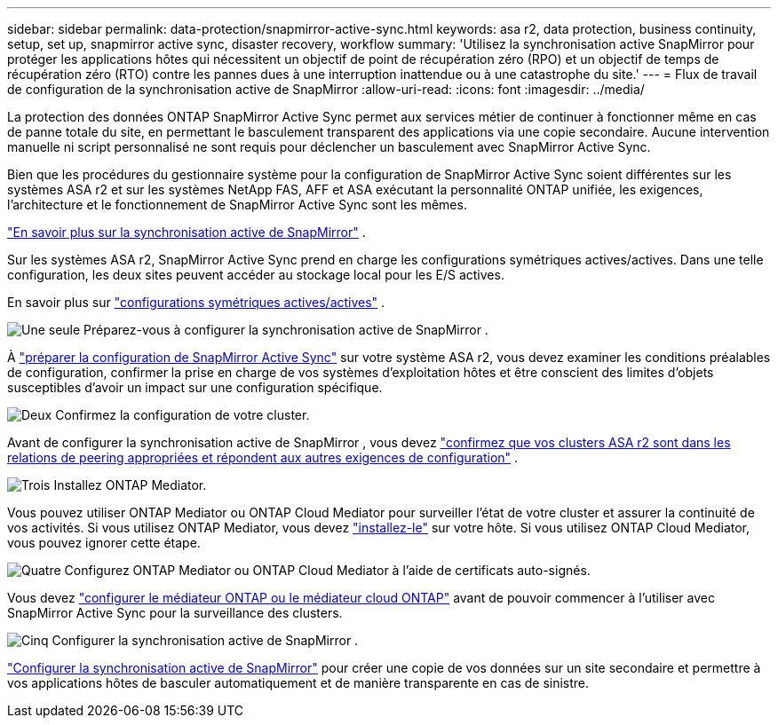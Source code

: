 ---
sidebar: sidebar 
permalink: data-protection/snapmirror-active-sync.html 
keywords: asa r2, data protection, business continuity, setup, set up, snapmirror active sync, disaster recovery, workflow 
summary: 'Utilisez la synchronisation active SnapMirror pour protéger les applications hôtes qui nécessitent un objectif de point de récupération zéro (RPO) et un objectif de temps de récupération zéro (RTO) contre les pannes dues à une interruption inattendue ou à une catastrophe du site.' 
---
= Flux de travail de configuration de la synchronisation active de SnapMirror
:allow-uri-read: 
:icons: font
:imagesdir: ../media/


[role="lead"]
La protection des données ONTAP SnapMirror Active Sync permet aux services métier de continuer à fonctionner même en cas de panne totale du site, en permettant le basculement transparent des applications via une copie secondaire. Aucune intervention manuelle ni script personnalisé ne sont requis pour déclencher un basculement avec SnapMirror Active Sync.

Bien que les procédures du gestionnaire système pour la configuration de SnapMirror Active Sync soient différentes sur les systèmes ASA r2 et sur les systèmes NetApp FAS, AFF et ASA exécutant la personnalité ONTAP unifiée, les exigences, l'architecture et le fonctionnement de SnapMirror Active Sync sont les mêmes.

link:https://docs.netapp.com/us-en/ontap/snapmirror-active-sync/index.html["En savoir plus sur la synchronisation active de SnapMirror"^] .

Sur les systèmes ASA r2, SnapMirror Active Sync prend en charge les configurations symétriques actives/actives. Dans une telle configuration, les deux sites peuvent accéder au stockage local pour les E/S actives.

En savoir plus sur link:https://docs.netapp.com/us-en/ontap/snapmirror-active-sync/architecture-concept.html#symmetric-activeactive["configurations symétriques actives/actives"^] .

.image:https://raw.githubusercontent.com/NetAppDocs/common/main/media/number-1.png["Une seule"] Préparez-vous à configurer la synchronisation active de SnapMirror .
[role="quick-margin-para"]
À link:snapmirror-active-sync-prepare.html["préparer la configuration de SnapMirror Active Sync"] sur votre système ASA r2, vous devez examiner les conditions préalables de configuration, confirmer la prise en charge de vos systèmes d'exploitation hôtes et être conscient des limites d'objets susceptibles d'avoir un impact sur une configuration spécifique.

.image:https://raw.githubusercontent.com/NetAppDocs/common/main/media/number-2.png["Deux"] Confirmez la configuration de votre cluster.
[role="quick-margin-para"]
Avant de configurer la synchronisation active de SnapMirror , vous devez link:snapmirror-active-sync-confirm-cluster-configuration.html["confirmez que vos clusters ASA r2 sont dans les relations de peering appropriées et répondent aux autres exigences de configuration"] .

.image:https://raw.githubusercontent.com/NetAppDocs/common/main/media/number-3.png["Trois"] Installez ONTAP Mediator.
[role="quick-margin-para"]
Vous pouvez utiliser ONTAP Mediator ou ONTAP Cloud Mediator pour surveiller l'état de votre cluster et assurer la continuité de vos activités. Si vous utilisez ONTAP Mediator, vous devez link:install-ontap-mediator.html["installez-le"] sur votre hôte. Si vous utilisez ONTAP Cloud Mediator, vous pouvez ignorer cette étape.

.image:https://raw.githubusercontent.com/NetAppDocs/common/main/media/number-4.png["Quatre"] Configurez ONTAP Mediator ou ONTAP Cloud Mediator à l’aide de certificats auto-signés.
[role="quick-margin-para"]
Vous devez link:configure-ontap-mediator.html["configurer le médiateur ONTAP ou le médiateur cloud ONTAP"] avant de pouvoir commencer à l'utiliser avec SnapMirror Active Sync pour la surveillance des clusters.

.image:https://raw.githubusercontent.com/NetAppDocs/common/main/media/number-5.png["Cinq"] Configurer la synchronisation active de SnapMirror .
[role="quick-margin-para"]
link:configure-snapmirror-active-sync.html["Configurer la synchronisation active de SnapMirror"] pour créer une copie de vos données sur un site secondaire et permettre à vos applications hôtes de basculer automatiquement et de manière transparente en cas de sinistre.
